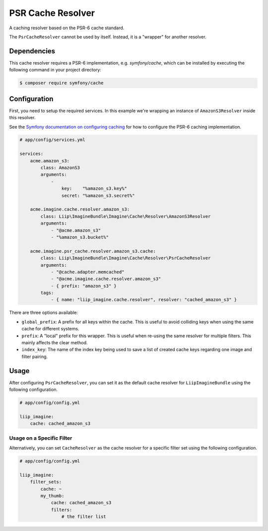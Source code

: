 
.. _cache-resolver-cache:

PSR Cache Resolver
==============

A caching resolver based on the PSR-6 cache standard.

The ``PsrCacheResolver`` cannot be used by itself. Instead, it is a "wrapper" for
another resolver.


Dependencies
------------

This cache resolver requires a PSR-6 implementation, e.g. `symfony/cache`, which can be installed
by executing the following command in your project directory:

.. code-block:: bash

    $ composer require symfony/cache

Configuration
-------------

First, you need to setup the required services. In this example we're wrapping an
instance of ``AmazonS3Resolver`` inside this resolver.

See the `Symfony documentation on configuring caching`_ for how to configure the PSR-6 caching implementation.

.. code-block:: yaml

    # app/config/services.yml

    services:
        acme.amazon_s3:
            class: AmazonS3
            arguments:
                -
                    key:    "%amazon_s3.key%"
                    secret: "%amazon_s3.secret%"

        acme.imagine.cache.resolver.amazon_s3:
            class: Liip\ImagineBundle\Imagine\Cache\Resolver\AmazonS3Resolver
            arguments:
                - "@acme.amazon_s3"
                - "%amazon_s3.bucket%"

        acme.imagine.psr_cache.resolver.amazon_s3.cache:
            class: Liip\ImagineBundle\Imagine\Cache\Resolver\PsrCacheResolver
            arguments:
                - "@cache.adapter.memcached"
                - "@acme.imagine.cache.resolver.amazon_s3"
                - { prefix: "amazon_s3" }
            tags:
                - { name: "liip_imagine.cache.resolver", resolver: "cached_amazon_s3" }

There are three options available:

* ``global_prefix``: A prefix for all keys within the cache. This is useful to
  avoid colliding keys when using the same cache for different systems.
* ``prefix``: A "local" prefix for this wrapper. This is useful when re-using the
  same resolver for multiple filters. This mainly affects the clear method.
* ``index_key``: The name of the index key being used to save a list of created
  cache keys regarding one image and filter pairing.


Usage
-----

After configuring ``PsrCacheResolver``, you can set it as the default cache resolver
for ``LiipImagineBundle`` using the following configuration.

.. code-block:: yaml

    # app/config/config.yml

    liip_imagine:
        cache: cached_amazon_s3


Usage on a Specific Filter
~~~~~~~~~~~~~~~~~~~~~~~~~~

Alternatively, you can set ``CacheResolver`` as the cache resolver for a specific
filter set using the following configuration.

.. code-block:: yaml

    # app/config/config.yml

    liip_imagine:
        filter_sets:
            cache: ~
            my_thumb:
                cache: cached_amazon_s3
                filters:
                    # the filter list


.. _`Doctrine Cache`: https://github.com/doctrine/cache
.. _`Composer`: https://getcomposer.org/
.. _`installation documentation`: https://getcomposer.org/doc/00-intro.md
.. _`Symfony documentation on configuring caching`: https://symfony.com/doc/current/cache.html#configuring-cache-with-frameworkbundle
